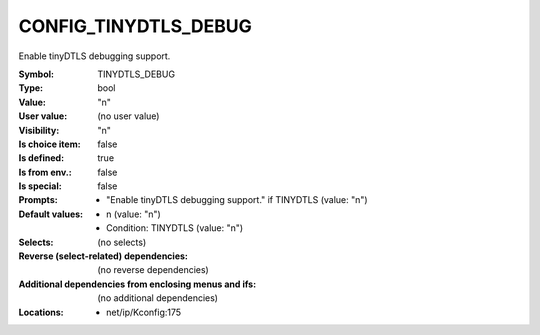 
.. _CONFIG_TINYDTLS_DEBUG:

CONFIG_TINYDTLS_DEBUG
#####################


Enable tinyDTLS debugging support.


:Symbol:           TINYDTLS_DEBUG
:Type:             bool
:Value:            "n"
:User value:       (no user value)
:Visibility:       "n"
:Is choice item:   false
:Is defined:       true
:Is from env.:     false
:Is special:       false
:Prompts:

 *  "Enable tinyDTLS debugging support." if TINYDTLS (value: "n")
:Default values:

 *  n (value: "n")
 *   Condition: TINYDTLS (value: "n")
:Selects:
 (no selects)
:Reverse (select-related) dependencies:
 (no reverse dependencies)
:Additional dependencies from enclosing menus and ifs:
 (no additional dependencies)
:Locations:
 * net/ip/Kconfig:175